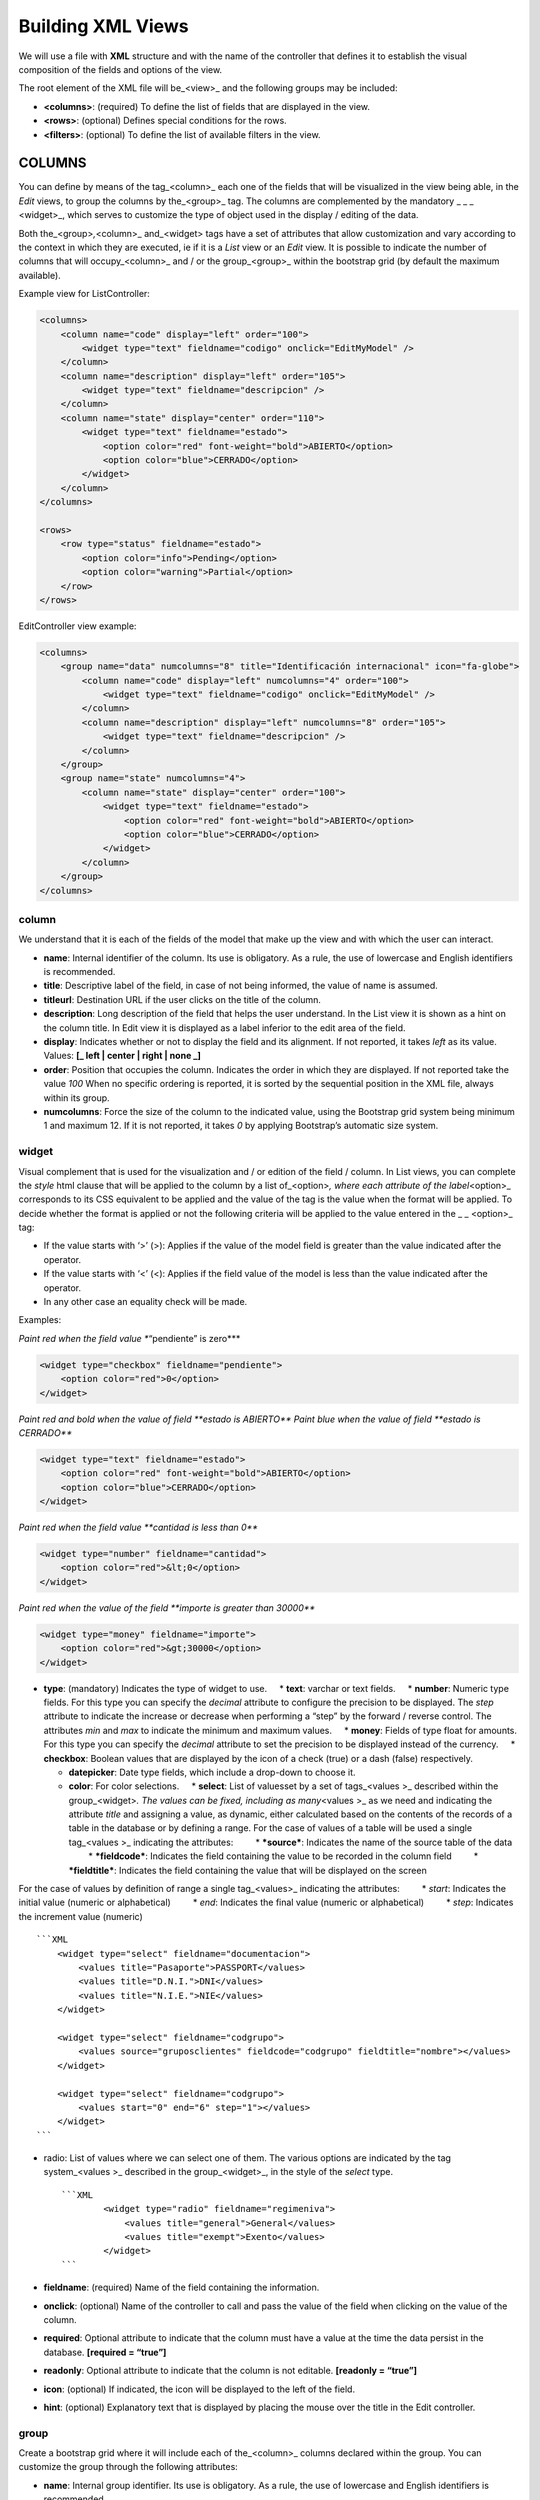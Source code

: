 Building XML Views
==================

We will use a file with **XML** structure and with the name of the
controller that defines it to establish the visual composition of the
fields and options of the view.

The root element of the XML file will be_<view>\_ and the following
groups may be included:

-  **<columns>**: (required) To define the list of fields that are
   displayed in the view.
-  **<rows>**: (optional) Defines special conditions for the rows.
-  **<filters>**: (optional) To define the list of available filters in
   the view.

COLUMNS
-------

You can define by means of the tag_<column>\_ each one of the fields
that will be visualized in the view being able, in the *Edit* views, to
group the columns by the_<group>\_ tag. The columns are complemented by
the mandatory \_ \_ \_ <widget>_, which serves to customize the type of
object used in the display / editing of the data.

Both the_<group>\ *,*\ <column>\_ and_<widget> tags have a set of
attributes that allow customization and vary according to the context in
which they are executed, ie if it is a *List* view or an *Edit* view. It
is possible to indicate the number of columns that will
occupy_<column>\_ and / or the group_<group>\_ within the bootstrap grid
(by default the maximum available).

Example view for ListController:

.. code:: xml

        <columns>
            <column name="code" display="left" order="100">
                <widget type="text" fieldname="codigo" onclick="EditMyModel" />
            </column>
            <column name="description" display="left" order="105">
                <widget type="text" fieldname="descripcion" />
            </column>
            <column name="state" display="center" order="110">
                <widget type="text" fieldname="estado">
                    <option color="red" font-weight="bold">ABIERTO</option>
                    <option color="blue">CERRADO</option>
                </widget>
            </column>
        </columns>

        <rows>
            <row type="status" fieldname="estado">
                <option color="info">Pending</option>
                <option color="warning">Partial</option>
            </row>
        </rows>

EditController view example:

.. code:: xml

        <columns>
            <group name="data" numcolumns="8" title="Identificación internacional" icon="fa-globe">
                <column name="code" display="left" numcolumns="4" order="100">
                    <widget type="text" fieldname="codigo" onclick="EditMyModel" />
                </column>
                <column name="description" display="left" numcolumns="8" order="105">
                    <widget type="text" fieldname="descripcion" />
                </column>
            </group>
            <group name="state" numcolumns="4">
                <column name="state" display="center" order="100">
                    <widget type="text" fieldname="estado">
                        <option color="red" font-weight="bold">ABIERTO</option>
                        <option color="blue">CERRADO</option>
                    </widget>
                </column>
            </group>
        </columns>

column
~~~~~~

We understand that it is each of the fields of the model that make up
the view and with which the user can interact.

-  **name**: Internal identifier of the column. Its use is obligatory.
   As a rule, the use of lowercase and English identifiers is
   recommended.

-  **title**: Descriptive label of the field, in case of not being
   informed, the value of name is assumed.

-  **titleurl**: Destination URL if the user clicks on the title of the
   column.

-  **description**: Long description of the field that helps the user
   understand. In the List view it is shown as a hint on the column
   title. In Edit view it is displayed as a label inferior to the edit
   area of ​​the field.

-  **display**: Indicates whether or not to display the field and its
   alignment. If not reported, it takes *left* as its value. Values:
   **[\_ left \| center \| right \| none \_]**

-  **order**: Position that occupies the column. Indicates the order in
   which they are displayed. If not reported take the value *100* When
   no specific ordering is reported, it is sorted by the sequential
   position in the XML file, always within its group.

-  **numcolumns**: Force the size of the column to the indicated value,
   using the Bootstrap grid system being minimum 1 and maximum 12. If it
   is not reported, it takes *0* by applying Bootstrap’s automatic size
   system.

widget
~~~~~~

Visual complement that is used for the visualization and / or edition of
the field / column. In List views, you can complete the *style* html
clause that will be applied to the column by a list of_<option>\ *,
where each attribute of the label*\ <option>\_ corresponds to its CSS
equivalent to be applied and the value of the tag is the value when the
format will be applied. To decide whether the format is applied or not
the following criteria will be applied to the value entered in the \_ \_
<option>\_ tag:

-  If the value starts with ‘>’ (>): Applies if the value of the model
   field is greater than the value indicated after the operator.
-  If the value starts with ‘<’ (<): Applies if the field value of the
   model is less than the value indicated after the operator.
-  In any other case an equality check will be made.

Examples:

*Paint red when the field value **“pendiente” is zero***

.. code:: xml

        <widget type="checkbox" fieldname="pendiente">
            <option color="red">0</option>
        </widget>

*Paint red and bold when the value of field **estado is ABIERTO***
*Paint blue when the value of field **estado is CERRADO***

.. code:: xml

        <widget type="text" fieldname="estado">
            <option color="red" font-weight="bold">ABIERTO</option>
            <option color="blue">CERRADO</option>
        </widget>

*Paint red when the field value **cantidad is less than 0***

.. code:: xml

        <widget type="number" fieldname="cantidad">
            <option color="red">&lt;0</option>
        </widget>

*Paint red when the value of the field **importe is greater than
30000***

.. code:: xml

        <widget type="money" fieldname="importe">
            <option color="red">&gt;30000</option>
        </widget>

-  **type**: (mandatory) Indicates the type of widget to use.     \*
   **text**: varchar or text fields.     \* **number**: Numeric type
   fields. For this type you can specify the *decimal* attribute to
   configure the precision to be displayed. The *step* attribute to
   indicate the increase or decrease when performing a “step” by the
   forward / reverse control. The attributes *min* and *max* to indicate
   the minimum and maximum values.     \* **money**: Fields of type
   float for amounts. For this type you can specify the *decimal*
   attribute to set the precision to be displayed instead of the
   currency.     \* **checkbox**: Boolean values ​​that are displayed by
   the icon of a check (true) or a dash (false) respectively.

   -  **datepicker**: Date type fields, which include a drop-down to
      choose it.
   -  **color**: For color selections.     \* **select**: List of values
      ​​set by a set of tags_<values ​​>\_ described within the
      group_<widget>\ *. The values ​​can be fixed, including as
      many*\ <values ​​>\_ as we need and indicating the attribute
      *title* and assigning a value, as dynamic, either calculated based
      on the contents of the records of a table in the database or by
      defining a range. For the case of values ​​of a table will be used
      a single tag_<values ​​>\_ indicating the attributes:         \*
      ***source***: Indicates the name of the source table of the data
              \* ***fieldcode***: Indicates the field containing the
      value to be recorded in the column field         \*
      ***fieldtitle***: Indicates the field containing the value that
      will be displayed on the screen

For the case of values ​​by definition of range a single tag_<values
​​>\_ indicating the attributes:         \* *start*: Indicates the
initial value (numeric or alphabetical)         \* *end*: Indicates the
final value (numeric or alphabetical)         \* *step*: Indicates the
increment value (numeric)

::

        ```XML
            <widget type="select" fieldname="documentacion">
                <values title="Pasaporte">PASSPORT</values>
                <values title="D.N.I.">DNI</values>
                <values title="N.I.E.">NIE</values>
            </widget>

            <widget type="select" fieldname="codgrupo">
                <values source="gruposclientes" fieldcode="codgrupo" fieldtitle="nombre"></values>
            </widget>

            <widget type="select" fieldname="codgrupo">
                <values start="0" end="6" step="1"></values>
            </widget>
        ```

-  radio: List of values ​​where we can select one of them. The various
   options are indicated by the tag system_<values ​​>\_ described in
   the group_<widget>_, in the style of the *select* type.

   ::

         ```XML
                 <widget type="radio" fieldname="regimeniva">
                     <values title="general">General</values>
                     <values title="exempt">Exento</values>
                 </widget>
         ```

-  **fieldname**: (required) Name of the field containing the
   information.

-  **onclick**: (optional) Name of the controller to call and pass the
   value of the field when clicking on the value of the column.

-  **required**: Optional attribute to indicate that the column must
   have a value at the time the data persist in the database.
   **[required = “true”]**

-  **readonly**: Optional attribute to indicate that the column is not
   editable. **[readonly = “true”]**

-  **icon**: (optional) If indicated, the icon will be displayed to the
   left of the field.

-  **hint**: (optional) Explanatory text that is displayed by placing
   the mouse over the title in the Edit controller.

group
~~~~~

Create a bootstrap grid where it will include each of the_<column>\_
columns declared within the group. You can customize the group through
the following attributes:

-  **name**: Internal group identifier. Its use is obligatory. As a
   rule, the use of lowercase and English identifiers is recommended.

-  **title**: Group descriptive label. For groups \*\* the name value
   will not be used if a title is not entered.

-  **titleurl**: Destination URL if the user clicks on the group title.

-  **icon**: If indicated the icon will be displayed to the left of the
   title. The icon group only will be showed if title is present.

-  **order**: Position of the group. It is used to indicate the order in
   which it will be displayed.

-  **numcolumns**: Force the size to the indicated value, using the
   Bootstrap grid system being minimum 1 and maximum 12. If it is not
   reported, it takes *0* by applying Bootstrap’s automatic size system.
   It is important to remember that a group always has 12 columns
   available in its *interior*, regardless of the size defined by the
   group.

ROWS
----

This group allows you to add functionality to each of the rows or add
rows with special processes. Thus by the label_<row>\_ we can add the
functionalities, in a unique way (that is, we can not include twice the
same type of row) and using the *type* attribute to indicate the action
performed, each type having its own requirements.

-  **status**: Colorize rows based on the value of a field in the
   record. Requires one or more registers_<option>\_ indicating the
   bootstrap configuration for panels that we want for the row.

Example:

*paints the row with “info” color if field **estado is Pendiente***
*paints the row with “warning” color if field **estado is Parcial***

.. code:: xml

        <rows>
            <row type="status" fieldname="estado">
                <option color="info">Pending</option>
                <option color="warning">Partial</option>
            </row>
        </rows>

-  **<header>**: Defines a list of statistical and relational buttons
   with other models that give information to the user and allows
   consult when you click.

Example:

.. code:: xml

        <rows>
            <row type="header">
                <option icon="fa-files-o" label="Pending delivery notes:" calculateby="function_name" onclick="#url"></option>
                <option icon="fa-files-o" label="Pending collection:" calculateby="function_name" onclick="#url"></option>
            </row>        
        </rows>

-  **<footer>**: Allows you to add additional information to be
   displayed to the user at the foot of the view.

Example:

.. code:: xml

        <rows>
            <row type="footer">
                <option>This is an example with only text</option>
                <option label="Panel Footer" footer="Panel footer" color="warning">This is an example with header and footer</option>
                <option label="This is info" color="info">This is an example with header and without footer</option>
                <option footer="Text in footer" color="success">This is an example without header</option>
            </row>    
        </rows>

FILTERS
-------

To define the list of available filters in the view (Future versions).
